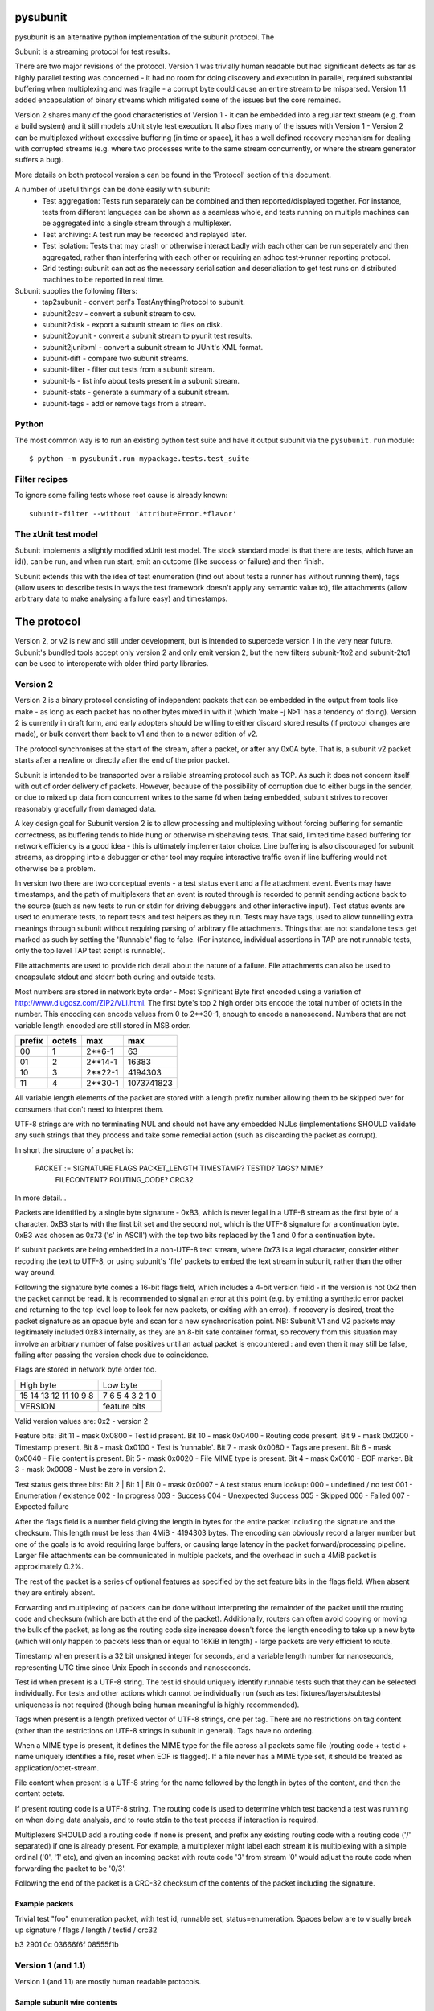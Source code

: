 pysubunit
=========

pysubunit is an alternative python implementation of the subunit protocol. The

Subunit is a streaming protocol for test results.

There are two major revisions of the protocol. Version 1 was trivially human
readable but had significant defects as far as highly parallel testing was
concerned - it had no room for doing discovery and execution in parallel,
required substantial buffering when multiplexing and was fragile - a corrupt
byte could cause an entire stream to be misparsed. Version 1.1 added
encapsulation of binary streams which mitigated some of the issues but the
core remained.

Version 2 shares many of the good characteristics of Version 1 - it can be
embedded into a regular text stream (e.g. from a build system) and it still
models xUnit style test execution. It also fixes many of the issues with
Version 1 - Version 2 can be multiplexed without excessive buffering (in
time or space), it has a well defined recovery mechanism for dealing with
corrupted streams (e.g. where two processes write to the same stream
concurrently, or where the stream generator suffers a bug).

More details on both protocol version s can be found in the 'Protocol' section
of this document.

A number of useful things can be done easily with subunit:
 * Test aggregation: Tests run separately can be combined and then
   reported/displayed together. For instance, tests from different languages
   can be shown as a seamless whole, and tests running on multiple machines
   can be aggregated into a single stream through a multiplexer.
 * Test archiving: A test run may be recorded and replayed later.
 * Test isolation: Tests that may crash or otherwise interact badly with each
   other can be run seperately and then aggregated, rather than interfering
   with each other or requiring an adhoc test->runner reporting protocol.
 * Grid testing: subunit can act as the necessary serialisation and
   deserialiation to get test runs on distributed machines to be reported in
   real time.

Subunit supplies the following filters:
 * tap2subunit - convert perl's TestAnythingProtocol to subunit.
 * subunit2csv - convert a subunit stream to csv.
 * subunit2disk - export a subunit stream to files on disk.
 * subunit2pyunit - convert a subunit stream to pyunit test results.
 * subunit2junitxml - convert a subunit stream to JUnit's XML format.
 * subunit-diff - compare two subunit streams.
 * subunit-filter - filter out tests from a subunit stream.
 * subunit-ls - list info about tests present in a subunit stream.
 * subunit-stats - generate a summary of a subunit stream.
 * subunit-tags - add or remove tags from a stream.

Python
------

The most common way is to run an existing python test suite and have it output
subunit via the ``pysubunit.run`` module::

  $ python -m pysubunit.run mypackage.tests.test_suite

Filter recipes
--------------

To ignore some failing tests whose root cause is already known::

  subunit-filter --without 'AttributeError.*flavor'


The xUnit test model
--------------------

Subunit implements a slightly modified xUnit test model. The stock standard
model is that there are tests, which have an id(), can be run, and when run
start, emit an outcome (like success or failure) and then finish.

Subunit extends this with the idea of test enumeration (find out about tests
a runner has without running them), tags (allow users to describe tests in
ways the test framework doesn't apply any semantic value to), file attachments
(allow arbitrary data to make analysing a failure easy) and timestamps.

The protocol
============

Version 2, or v2 is new and still under development, but is intended to
supercede version 1 in the very near future. Subunit's bundled tools accept
only version 2 and only emit version 2, but the new filters subunit-1to2 and
subunit-2to1 can be used to interoperate with older third party libraries.

Version 2
---------

Version 2 is a binary protocol consisting of independent packets that can be
embedded in the output from tools like make - as long as each packet has no
other bytes mixed in with it (which 'make -j N>1' has a tendency of doing).
Version 2 is currently in draft form, and early adopters should be willing
to either discard stored results (if protocol changes are made), or bulk
convert them back to v1 and then to a newer edition of v2.

The protocol synchronises at the start of the stream, after a packet, or
after any 0x0A byte. That is, a subunit v2 packet starts after a newline or
directly after the end of the prior packet.

Subunit is intended to be transported over a reliable streaming protocol such
as TCP. As such it does not concern itself with out of order delivery of
packets. However, because of the possibility of corruption due to either
bugs in the sender, or due to mixed up data from concurrent writes to the same
fd when being embedded, subunit strives to recover reasonably gracefully from
damaged data.

A key design goal for Subunit version 2 is to allow processing and multiplexing
without forcing buffering for semantic correctness, as buffering tends to hide
hung or otherwise misbehaving tests. That said, limited time based buffering
for network efficiency is a good idea - this is ultimately implementator
choice. Line buffering is also discouraged for subunit streams, as dropping
into a debugger or other tool may require interactive traffic even if line
buffering would not otherwise be a problem.

In version two there are two conceptual events - a test status event and a file
attachment event. Events may have timestamps, and the path of multiplexers that
an event is routed through is recorded to permit sending actions back to the
source (such as new tests to run or stdin for driving debuggers and other
interactive input). Test status events are used to enumerate tests, to report
tests and test helpers as they run. Tests may have tags, used to allow
tunnelling extra meanings through subunit without requiring parsing of
arbitrary file attachments. Things that are not standalone tests get marked
as such by setting the 'Runnable' flag to false. (For instance, individual
assertions in TAP are not runnable tests, only the top level TAP test script
is runnable).

File attachments are used to provide rich detail about the nature of a failure.
File attachments can also be used to encapsulate stdout and stderr both during
and outside tests.

Most numbers are stored in network byte order - Most Significant Byte first
encoded using a variation of http://www.dlugosz.com/ZIP2/VLI.html. The first
byte's top 2 high order bits encode the total number of octets in the number.
This encoding can encode values from 0 to 2**30-1, enough to encode a
nanosecond. Numbers that are not variable length encoded are still stored in
MSB order.

+--------+--------+---------+------------+
| prefix | octets | max     | max        |
+========+========+=========+============+
| 00     |      1 |  2**6-1 |         63 |
+--------+--------+---------+------------+
| 01     |      2 | 2**14-1 |      16383 |
+--------+--------+---------+------------+
| 10     |      3 | 2**22-1 |    4194303 |
+--------+--------+---------+------------+
| 11     |      4 | 2**30-1 | 1073741823 |
+--------+--------+---------+------------+

All variable length elements of the packet are stored with a length prefix
number allowing them to be skipped over for consumers that don't need to
interpret them.

UTF-8 strings are with no terminating NUL and should not have any embedded NULs
(implementations SHOULD validate any such strings that they process and take
some remedial action (such as discarding the packet as corrupt).

In short the structure of a packet is:

  PACKET := SIGNATURE FLAGS PACKET_LENGTH TIMESTAMP? TESTID? TAGS? MIME?
            FILECONTENT? ROUTING_CODE? CRC32

In more detail...

Packets are identified by a single byte signature - 0xB3, which is never legal
in a UTF-8 stream as the first byte of a character. 0xB3 starts with the first
bit set and the second not, which is the UTF-8 signature for a continuation
byte. 0xB3 was chosen as 0x73 ('s' in ASCII') with the top two bits replaced by
the 1 and 0 for a continuation byte.

If subunit packets are being embedded in a non-UTF-8 text stream, where 0x73 is
a legal character, consider either recoding the text to UTF-8, or using
subunit's 'file' packets to embed the text stream in subunit, rather than the
other way around.

Following the signature byte comes a 16-bit flags field, which includes a
4-bit version field - if the version is not 0x2 then the packet cannot be
read. It is recommended to signal an error at this point (e.g. by emitting
a synthetic error packet and returning to the top level loop to look for
new packets, or exiting with an error). If recovery is desired, treat the
packet signature as an opaque byte and scan for a new synchronisation point.
NB: Subunit V1 and V2 packets may legitimately included 0xB3 internally,
as they are an 8-bit safe container format, so recovery from this situation
may involve an arbitrary number of false positives until an actual packet
is encountered : and even then it may still be false, failing after passing
the version check due to coincidence.

Flags are stored in network byte order too.

+------------+------------+------------------------+
| High byte               | Low byte               |
+------------+------------+------------------------+
| 15 14 13 12 11 10  9  8 | 7  6  5  4  3  2  1  0 |
+------------+------------+------------------------+
| VERSION    |      feature bits                   |
+------------+-------------------------------------+

Valid version values are:
0x2 - version 2

Feature bits:
Bit 11 - mask 0x0800 - Test id present.
Bit 10 - mask 0x0400 - Routing code present.
Bit  9 - mask 0x0200 - Timestamp present.
Bit  8 - mask 0x0100 - Test is 'runnable'.
Bit  7 - mask 0x0080 - Tags are present.
Bit  6 - mask 0x0040 - File content is present.
Bit  5 - mask 0x0020 - File MIME type is present.
Bit  4 - mask 0x0010 - EOF marker.
Bit  3 - mask 0x0008 - Must be zero in version 2.

Test status gets three bits:
Bit 2 | Bit 1 | Bit 0 - mask 0x0007 - A test status enum lookup:
000 - undefined / no test
001 - Enumeration / existence
002 - In progress
003 - Success
004 - Unexpected Success
005 - Skipped
006 - Failed
007 - Expected failure

After the flags field is a number field giving the length in bytes for the
entire packet including the signature and the checksum. This length must
be less than 4MiB - 4194303 bytes. The encoding can obviously record a larger
number but one of the goals is to avoid requiring large buffers, or causing
large latency in the packet forward/processing pipeline. Larger file
attachments can be communicated in multiple packets, and the overhead in such a
4MiB packet is approximately 0.2%.

The rest of the packet is a series of optional features as specified by the set
feature bits in the flags field. When absent they are entirely absent.

Forwarding and multiplexing of packets can be done without interpreting the
remainder of the packet until the routing code and checksum (which are both at
the end of the packet). Additionally, routers can often avoid copying or moving
the bulk of the packet, as long as the routing code size increase doesn't force
the length encoding to take up a new byte (which will only happen to packets
less than or equal to 16KiB in length) - large packets are very efficient to
route.

Timestamp when present is a 32 bit unsigned integer for seconds, and a variable
length number for nanoseconds, representing UTC time since Unix Epoch in
seconds and nanoseconds.

Test id when present is a UTF-8 string. The test id should uniquely identify
runnable tests such that they can be selected individually. For tests and other
actions which cannot be individually run (such as test
fixtures/layers/subtests) uniqueness is not required (though being human
meaningful is highly recommended).

Tags when present is a length prefixed vector of UTF-8 strings, one per tag.
There are no restrictions on tag content (other than the restrictions on UTF-8
strings in subunit in general). Tags have no ordering.

When a MIME type is present, it defines the MIME type for the file across all
packets same file (routing code + testid + name uniquely identifies a file,
reset when EOF is flagged). If a file never has a MIME type set, it should be
treated as application/octet-stream.

File content when present is a UTF-8 string for the name followed by the length
in bytes of the content, and then the content octets.

If present routing code is a UTF-8 string. The routing code is used to
determine which test backend a test was running on when doing data analysis,
and to route stdin to the test process if interaction is required.

Multiplexers SHOULD add a routing code if none is present, and prefix any
existing routing code with a routing code ('/' separated) if one is already
present. For example, a multiplexer might label each stream it is multiplexing
with a simple ordinal ('0', '1' etc), and given an incoming packet with route
code '3' from stream '0' would adjust the route code when forwarding the packet
to be '0/3'.

Following the end of the packet is a CRC-32 checksum of the contents of the
packet including the signature.

Example packets
~~~~~~~~~~~~~~~

Trivial test "foo" enumeration packet, with test id, runnable set,
status=enumeration. Spaces below are to visually break up signature / flags /
length / testid / crc32

b3 2901 0c 03666f6f 08555f1b


Version 1 (and 1.1)
-------------------

Version 1 (and 1.1) are mostly human readable protocols.

Sample subunit wire contents
~~~~~~~~~~~~~~~~~~~~~~~~~~~~

The following::

  test: test foo works
  success: test foo works
  test: tar a file.
  failure: tar a file. [
  ..
   ]..  space is eaten.
  foo.c:34 WARNING foo is not defined.
  ]
  a writeln to stdout

When run through subunit2pyunit::

  .F
  a writeln to stdout

  ========================
  FAILURE: tar a file.
  -------------------
  ..
  ]..  space is eaten.
  foo.c:34 WARNING foo is not defined.


Subunit v1 protocol description
-------------------------------

This description is being ported to an EBNF style. Currently its only partly in
that style, but should be fairly clear all the same. When in doubt, refer the
source (and ideally help fix up the description!). Generally the protocol is
line orientated and consists of either directives and their parameters, or
when outside a DETAILS region unexpected lines which are not interpreted by
the parser - they should be forwarded unaltered::

    test|testing|test:|testing: test LABEL
    success|success:|successful|successful: test LABEL
    success|success:|successful|successful: test LABEL DETAILS
    failure: test LABEL
    failure: test LABEL DETAILS
    error: test LABEL
    error: test LABEL DETAILS
    skip[:] test LABEL
    skip[:] test LABEL DETAILS
    xfail[:] test LABEL
    xfail[:] test LABEL DETAILS
    uxsuccess[:] test LABEL
    uxsuccess[:] test LABEL DETAILS
    progress: [+|-]X
    progress: push
    progress: pop
    tags: [-]TAG ...
    time: YYYY-MM-DD HH:MM:SSZ

    LABEL: UTF8*
    NAME: UTF8*
    DETAILS ::= BRACKETED | MULTIPART
    BRACKETED ::= '[' CR UTF8-lines ']' CR
    MULTIPART ::= '[ multipart' CR PART* ']' CR
    PART ::= PART_TYPE CR NAME CR PART_BYTES CR
    PART_TYPE ::= Content-Type: type/sub-type(;parameter=value,parameter=value)
    PART_BYTES ::= (DIGITS CR LF BYTE{DIGITS})* '0' CR LF

unexpected output on stdout -> stdout.
exit w/0 or last test completing -> error

Tags given outside a test are applied to all following tests
Tags given after a test: line and before the result line for the same test
apply only to that test, and inherit the current global tags.
A '-' before a tag is used to remove tags - e.g. to prevent a global tag
applying to a single test, or to cancel a global tag.

The progress directive is used to provide progress information about a stream
so that stream consumer can provide completion estimates, progress bars and so
on. Stream generators that know how many tests will be present in the stream
should output "progress: COUNT". Stream filters that add tests should output
"progress: +COUNT", and those that remove tests should output
"progress: -COUNT". An absolute count should reset the progress indicators in
use - it indicates that two separate streams from different generators have
been trivially concatenated together, and there is no knowledge of how many
more complete streams are incoming. Smart concatenation could scan each stream
for their count and sum them, or alternatively translate absolute counts into
relative counts inline. It is recommended that outputters avoid absolute counts
unless necessary. The push and pop directives are used to provide local regions
for progress reporting. This fits with hierarchically operating test
environments - such as those that organise tests into suites - the top-most
runner can report on the number of suites, and each suite surround its output
with a (push, pop) pair. Interpreters should interpret a pop as also advancing
the progress of the restored level by one step. Encountering progress
directives between the start and end of a test pair indicates that a previous
test was interrupted and did not cleanly terminate: it should be implicitly
closed with an error (the same as when a stream ends with no closing test
directive for the most recently started test).

The time directive acts as a clock event - it sets the time for all future
events. The value should be a valid ISO8601 time.

The skip, xfail and uxsuccess outcomes are not supported by all testing
environments. In Python the testttools (https://launchpad.net/testtools)
library is used to translate these automatically if an older Python version
that does not support them is in use. See the testtools documentation for the
translation policy.

skip is used to indicate a test was discovered but not executed. xfail is used
to indicate a test that errored in some expected fashion (also know as "TODO"
tests in some frameworks). uxsuccess is used to indicate and unexpected success
where a test though to be failing actually passes. It is complementary to
xfail.
